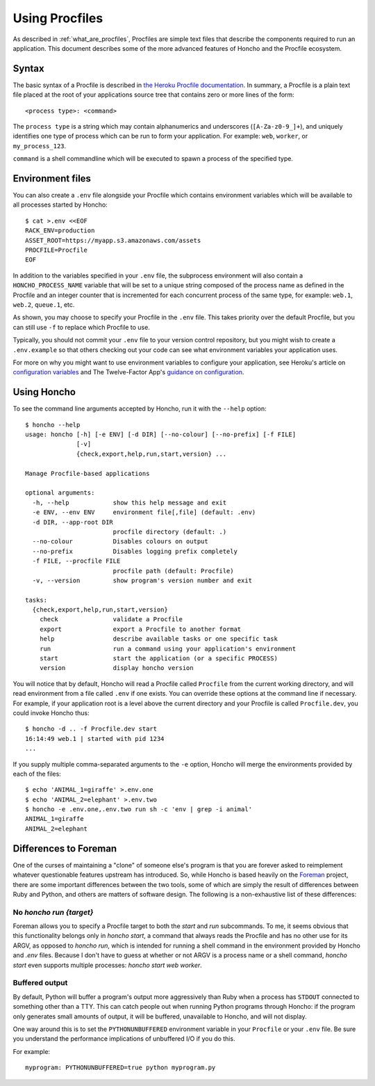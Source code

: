 .. _using_procfiles:

Using Procfiles
===============

As described in :ref:`what_are_procfiles`, Procfiles are simple text files that
describe the components required to run an application. This document describes
some of the more advanced features of Honcho and the Procfile ecosystem.

Syntax
------

The basic syntax of a Procfile is described in `the Heroku Procfile
documentation
<https://devcenter.heroku.com/articles/procfile#declaring-process-types>`_. In
summary, a Procfile is a plain text file placed at the root of your applications
source tree that contains zero or more lines of the form::

    <process type>: <command>

The ``process type`` is a string which may contain alphanumerics and underscores
(``[A-Za-z0-9_]+``), and uniquely identifies one type of process which can be
run to form your application. For example: ``web``, ``worker``, or
``my_process_123``.

``command`` is a shell commandline which will be executed to spawn a process of
the specified type.

Environment files
-----------------

You can also create a ``.env`` file alongside your Procfile which contains
environment variables which will be available to all processes started by
Honcho::

    $ cat >.env <<EOF
    RACK_ENV=production
    ASSET_ROOT=https://myapp.s3.amazonaws.com/assets
    PROCFILE=Procfile
    EOF

In addition to the variables specified in your ``.env`` file, the subprocess
environment will also contain a ``HONCHO_PROCESS_NAME`` variable that will be
set to a unique string composed of the process name as defined in the Procfile
and an integer counter that is incremented for each concurrent process of the
same type, for example: ``web.1``, ``web.2``, ``queue.1``, etc.

As shown, you may choose to specify your Procfile in the ``.env`` file.  This
takes priority over the default Procfile, but you can still use ``-f`` to replace
which Procfile to use.

Typically, you should not commit your ``.env`` file to your version control
repository, but you might wish to create a ``.env.example`` so that others
checking out your code can see what environment variables your application uses.

For more on why you might want to use environment variables to configure your
application, see Heroku's article on `configuration variables`_ and The
Twelve-Factor App's `guidance on configuration`_.

.. _configuration variables: https://devcenter.heroku.com/articles/config-vars
.. _guidance on configuration: http://12factor.net/config

Using Honcho
------------

To see the command line arguments accepted by Honcho, run it with the ``--help``
option::

    $ honcho --help
    usage: honcho [-h] [-e ENV] [-d DIR] [--no-colour] [--no-prefix] [-f FILE]
                  [-v]
                  {check,export,help,run,start,version} ...

    Manage Procfile-based applications

    optional arguments:
      -h, --help            show this help message and exit
      -e ENV, --env ENV     environment file[,file] (default: .env)
      -d DIR, --app-root DIR
                            procfile directory (default: .)
      --no-colour           Disables colours on output
      --no-prefix           Disables logging prefix completely
      -f FILE, --procfile FILE
                            procfile path (default: Procfile)
      -v, --version         show program's version number and exit

    tasks:
      {check,export,help,run,start,version}
        check               validate a Procfile
        export              export a Procfile to another format
        help                describe available tasks or one specific task
        run                 run a command using your application's environment
        start               start the application (or a specific PROCESS)
        version             display honcho version


You will notice that by default, Honcho will read a Procfile called
``Procfile`` from the current working directory, and will read environment from
a file called ``.env`` if one exists. You can override these options at the
command line if necessary. For example, if your application root is a level
above the current directory and your Procfile is called ``Procfile.dev``, you
could invoke Honcho thus::

    $ honcho -d .. -f Procfile.dev start
    16:14:49 web.1 | started with pid 1234
    ...

If you supply multiple comma-separated arguments to the ``-e`` option, Honcho will merge the environments provided by each of the files::

    $ echo 'ANIMAL_1=giraffe' >.env.one
    $ echo 'ANIMAL_2=elephant' >.env.two
    $ honcho -e .env.one,.env.two run sh -c 'env | grep -i animal'
    ANIMAL_1=giraffe
    ANIMAL_2=elephant

Differences to Foreman
----------------------

One of the curses of maintaining a "clone" of someone else's program is that
you are forever asked to reimplement whatever questionable features upstream has
introduced. So, while Honcho is based heavily on the Foreman_ project, there
are some important differences between the two tools, some of which are simply
the result of differences between Ruby and Python, and others are matters of
software design. The following is a non-exhaustive list of these differences:

.. _Foreman: https://github.com/ddollar/foreman

No `honcho run {target}`
''''''''''''''''''''''''

Foreman allows you to specify a Procfile target to both the `start` and `run`
subcommands. To me, it seems obvious that this functionality belongs only in
`honcho start`, a command that always reads the Procfile and has no other use
for its ARGV, as opposed to `honcho run`, which is intended for running a
shell command in the environment provided by Honcho and `.env` files. Because
I don't have to guess at whether or not ARGV is a process name or a shell
command, `honcho start` even supports multiple processes:
`honcho start web worker`.

Buffered output
'''''''''''''''

By default, Python will buffer a program's output more aggressively than Ruby
when a process has ``STDOUT`` connected to something other than a TTY. This can
catch people out when running Python programs through Honcho: if the program
only generates small amounts of output, it will be buffered, unavailable to
Honcho, and will not display.

One way around this is to set the ``PYTHONUNBUFFERED`` environment variable in
your ``Procfile`` or your ``.env`` file. Be sure you understand the performance
implications of unbuffered I/O if you do this.

For example::

    myprogram: PYTHONUNBUFFERED=true python myprogram.py
